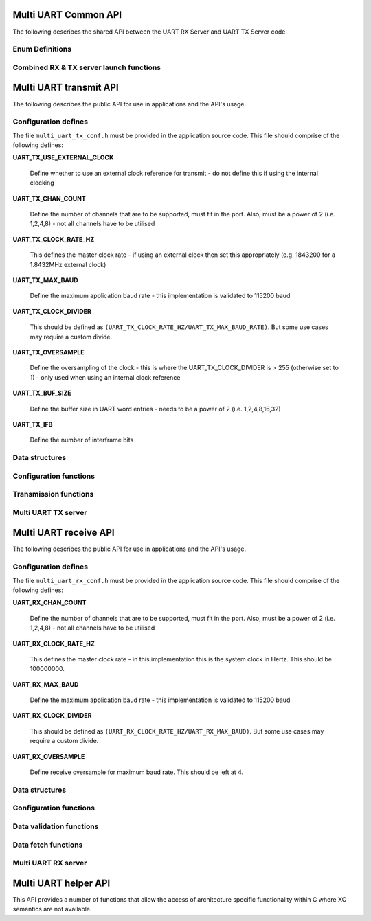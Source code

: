.. _sec_common_api:

Multi UART Common API 
=====================

The following describes the shared API between the UART RX Server and UART TX Server code.

.. _sec_common_enum:

Enum Definitions
-----------------

.. doxygenenum:: ENUM_UART_CONFIG_PARITY

.. doxygenenum:: ENUM_UART_CONFIG_STOP_BITS

.. doxygenenum:: ENUM_UART_CONFIG_POLARITY

.. _sec_common_func:

Combined RX & TX server launch functions
-----------------------------------------

.. doxygenfunction:: run_multi_uart_rxtx_int_clk

.. doxygenfunction:: run_multi_uart_rxtx

.. _sec_tx_api:

Multi UART transmit API 
=======================

The following describes the public API for use in applications and the API's usage.

.. _sec_tx_conf_defines:

Configuration defines
----------------------

The file ``multi_uart_tx_conf.h`` must be provided in the application source code. This file should comprise of the following defines:

**UART_TX_USE_EXTERNAL_CLOCK**

    Define whether to use an external clock reference for transmit - do not define this if using the internal clocking

**UART_TX_CHAN_COUNT**

    Define the number of channels that are to be supported, must fit in the port. Also, must be a power of 2 (i.e. 1,2,4,8) - not all channels have to be utilised
    
**UART_TX_CLOCK_RATE_HZ**

    This defines the master clock rate - if using an external clock then set this appropriately (e.g. 1843200 for a 1.8432MHz external clock)
    
**UART_TX_MAX_BAUD**

    Define the maximum application baud rate - this implementation is validated to 115200 baud
    
**UART_TX_CLOCK_DIVIDER**

    This should be defined as ``(UART_TX_CLOCK_RATE_HZ/UART_TX_MAX_BAUD_RATE)``. But some use cases may require a custom divide.
    
**UART_TX_OVERSAMPLE**

    Define the oversampling of the clock - this is where the UART_TX_CLOCK_DIVIDER is > 255 (otherwise set to 1) - only used when using an internal clock reference
    
**UART_TX_BUF_SIZE**

    Define the buffer size in UART word entries - needs to be a power of 2 (i.e. 1,2,4,8,16,32)
    
**UART_TX_IFB**

    Define the number of interframe bits

.. _sec_tx_data_struct:

Data structures
---------------

.. doxygenstruct:: STRUCT_MULTI_UART_TX_PORTS

.. doxygenstruct:: STRUCT_MULTI_UART_TX_CHANNEL

.. _sec_tx_conf_func:

Configuration functions
-----------------------

.. doxygenfunction:: uart_tx_initialise_channel

.. doxygenfunction:: uart_tx_reconf_pause

.. doxygenfunction:: uart_tx_reconf_enable

.. _sec_tx_func:

Transmission functions
----------------------

.. doxygenfunction:: uart_tx_assemble_word

.. doxygenfunction:: uart_tx_put_char

.. _sec_tx_server_func:

Multi UART TX server
--------------------

.. doxygenfunction:: run_multi_uart_tx

.. _sec_rx_api:

Multi UART receive API 
=======================

The following describes the public API for use in applications and the API's usage.

.. _sec_rx_conf_defines:

Configuration defines
---------------------

The file ``multi_uart_rx_conf.h`` must be provided in the application source code. This file should comprise of the following defines:

**UART_RX_CHAN_COUNT**

    Define the number of channels that are to be supported, must fit in the port. Also, must be a power of 2 (i.e. 1,2,4,8) - not all channels have to be utilised
    
**UART_RX_CLOCK_RATE_HZ**

    This defines the master clock rate - in this implementation this is the system clock in Hertz. This should be 100000000.
    
**UART_RX_MAX_BAUD**

    Define the maximum application baud rate - this implementation is validated to 115200 baud
    
**UART_RX_CLOCK_DIVIDER**

    This should be defined as ``(UART_RX_CLOCK_RATE_HZ/UART_RX_MAX_BAUD)``. But some use cases may require a custom divide.
    
**UART_RX_OVERSAMPLE**

    Define receive oversample for maximum baud rate. This should be left at 4.

.. _sec_rx_data_struct:

Data structures
---------------

.. doxygenstruct:: STRUCT_MULTI_UART_RX_PORTS

.. doxygenstruct:: STRUCT_MULTI_UART_RX_CHANNEL

.. _sec_rx_conf_func:

Configuration functions
-----------------------

.. doxygenfunction:: uart_rx_initialise_channel

.. doxygenfunction:: uart_rx_reconf_pause

.. doxygenfunction:: uart_rx_reconf_enable

.. _sec_rx_data_validation_func:

Data validation functions
-------------------------

.. doxygenfunction:: uart_rx_validate_char

Data fetch functions
--------------------

.. doxygenfunction:: uart_rx_grab_char

.. _sec_rx_server_func:

Multi UART RX server
--------------------

.. doxygenfunction:: run_multi_uart_rx

.. _sec_helper_api:

Multi UART helper API
=====================

This API provides a number of functions that allow the access of architecture specific functionality within C where XC semantics are not available.

.. doxygenfunction:: get_time

.. doxygenfunction:: wait_for

.. doxygenfunction:: wait_until

.. doxygenfunction:: send_streaming_int

.. doxygenfunction:: get_streaming_uint

.. doxygenfunction:: get_streaming_token
